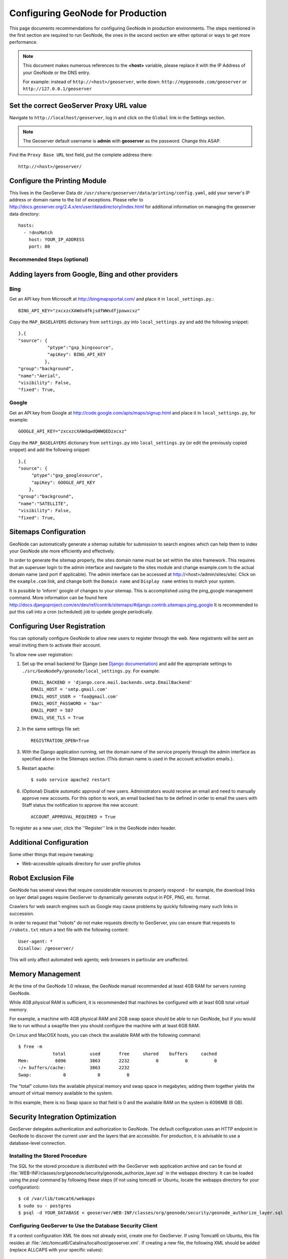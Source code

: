 .. _production:

==================================
Configuring GeoNode for Production
==================================

This page documents recommendations for configuring GeoNode in production environments.
The steps mentioned in the first section are required to run GeoNode, the ones in the second section are either optional or ways to get more performance.

.. note:: This document makes numerous references to the **<host>** variable, please replace it with the IP Address of your GeoNode or the DNS entry.

          For example: instead of ``http://<host>/geoserver``, write down: ``http://mygeonode.com/geoserver`` or ``http://127.0.0.1/geoserver``

Set the correct GeoServer Proxy URL value
-----------------------------------------

Navigate to ``http://localhost/geoserver``, log in and click on the ``Global`` link in the Settings section.

.. note:: The Geoserver default username is **admin** with **geoserver** as the password. Change this ASAP.

.. image:: img/geoserver_global_settings.png

Find the ``Proxy Base URL`` text field, put the complete address there::

    http://<host>/geoserver/

.. image:: img/geoserver_proxy_url.png

Configure the Printing Module
-----------------------------

This lives in the GeoServer Data dir ``/usr/share/geoserver/data/printing/config.yaml``, add your server's IP address or domain name to the list of exceptions. 
Please refer to http://docs.geoserver.org/2.4.x/en/user/datadirectory/index.html for additional information on managing the geoserver data directory::

    hosts:
      - !dnsMatch
        host: YOUR_IP_ADDRESS
        port: 80


Recommended Steps (optional)
============================

Adding layers from Google, Bing and other providers
---------------------------------------------------

Bing
====

Get an API key from Microsoft at http://bingmapsportal.com/ and place it in ``local_settings.py``.:: 
    
    BING_API_KEY="zxcxzcXAWdsdfkjsdfWWsdfjpowxcxz"

Copy the ``MAP_BASELAYERS`` dictionary from ``settings.py`` into ``local_settings.py`` and add the following snippet::

    },{
    "source": {
               "ptype":"gxp_bingsource",    
               "apiKey": BING_API_KEY 
              },
    "group":"background",
    "name":"Aerial",
    "visibility": False,
    "fixed": True,



Google
======

Get an API key from Google at http://code.google.com/apis/maps/signup.html and place it in ``local_settings.py``, for example::

    GOOGLE_API_KEY="zxcxzcXAWdqwdQWWQEDzxcxz"

Copy the ``MAP_BASELAYERS`` dictionary from ``settings.py`` into ``local_settings.py`` (or edit the previously copied snippet) and add the following snippet::

    },{
    "source": {
         "ptype":"gxp_googlesource",	
         "apiKey": GOOGLE_API_KEY
        },
    "group":"background",
    "name":"SATELLITE",
    "visibility": False,
    "fixed": True,


Sitemaps Configuration
----------------------

GeoNode can automatically generate a sitemap suitable for submission to search
engines which can help them to index your GeoNode site more efficiently and 
effectively.

In order to generate the sitemap properly, the sites domain name must be set
within the sites framework. This requires that an superuser login to the
admin interface and navigate to the sites module and change example.com to the
actual domain name (and port if applicable). The admin interface can be accessed
at http://<host>/admin/sites/site/. Click on the ``example.com`` link, and change
both the ``Domain name`` and ``Display name`` entries to match your system.


It is possible to 'inform' google of changes to your sitemap. This is accomplished
using the ping_google management command. More information can be found here
http://docs.djangoproject.com/en/dev/ref/contrib/sitemaps/#django.contrib.sitemaps.ping_google
It is recommended to put this call into a cron (scheduled) job to update google periodically.


Configuring User Registration
-----------------------------

You can optionally configure GeoNode to allow new users to register through the web.  New registrants will be sent an email inviting them to activate their account.

To allow new user registration:

1. Set up the email backend for Django (see `Django documentation <http://docs.djangoproject.com/en/dev/topics/email/#e-mail-backends>`_) and add the appropriate settings to ``./src/GeoNodePy/geonode/local_settings.py``.  For example::

       EMAIL_BACKEND = 'django.core.mail.backends.smtp.EmailBackend'
       EMAIL_HOST = 'smtp.gmail.com'
       EMAIL_HOST_USER = 'foo@gmail.com'
       EMAIL_HOST_PASSWORD = 'bar'
       EMAIL_PORT = 587
       EMAIL_USE_TLS = True
       
2. In the same settings file set::

       REGISTRATION_OPEN=True   

3. With the Django application running, set the domain name of the service properly through the admin interface as specified above in the Sitemaps section.  (This domain name is used in the account activation emails.).

5. Restart apache::

       $ sudo service apache2 restart

6. (Optional) Disable automatic approval of new users. Administrators would receive an email and need to manually approve new accounts. For this option to work, an email backed has to be defined in order to email the users with Staff status the notification to approve the new account::

       ACCOUNT_APPROVAL_REQUIRED = True

       
To register as a new user, click the ''Register'' link in the GeoNode index header.

Additional Configuration
------------------------

Some other things that require tweaking:

* Web-accessible uploads directory for user profile photos

.. TODO: Specify how to do this

Robot Exclusion File
--------------------

GeoNode has several views that require considerable resources to properly respond - for example, the download links on layer detail pages require GeoServer to dynamically generate output in PDF, PNG, etc. format.

Crawlers for web search engines such as Google may cause problems by quickly following many such links in succession.

In order to request that "robots" do not make requests directly to GeoServer, you can ensure that requests to ``/robots.txt`` return a text file with the following content::

    User-agent: *
    Disallow: /geoserver/

This will only affect automated web agents; web browsers in particular are unaffected.

.. TODO: Specify where to put this file

Memory Management
-----------------

At the time of the GeoNode 1.0 release, the GeoNode manual recommended at least 4GB RAM for servers running GeoNode.

While 4GB *physical* RAM is sufficient, it is recommended that machines be configured with at least 6GB total *virtual* memory.

For example, a machine with 4GB physical RAM and 2GB swap space should be able to run GeoNode, but if you would like to run without a swapfile then you should configure the machine with at least 6GB RAM.

On Linux and MacOSX hosts, you can check the available RAM with the following command::

    $ free -m
                 total         used       free     shared    buffers     cached
    Mem:          6096         3863       2232          0          0          0
    -/+ buffers/cache:         3863       2232
    Swap:            0            0          0

The "total" column lists the available physical memory and swap space in megabytes; adding them together yields the amount of virtual memory available to the system.

In this example, there is no Swap space so that field is 0 and the available RAM on the system is 6096MB (6 GB). 

Security Integration Optimization
---------------------------------

GeoServer delegates authentication and authorization to GeoNode. The default configuration uses an HTTP endpoint in GeoNode to discover the current user and the layers that are accessible. For production, it is advisable to use a database-level connection.

Installing the Stored Procedure
===============================

The SQL for the stored procedure is distributed with the GeoServer web application archive and can be found at :file:`WEB-INF/classes/org/geonode/security/geonode_authorize_layer.sql` in the webapps directory. It can be loaded using the `psql` command by following these steps (if not using tomcat6 or Ubuntu, locate the webapps directory for your configuration)::

    $ cd /var/lib/tomcat6/webapps
    $ sudo su - postgres
    $ psql -d YOUR_DATABASE < geoserver/WEB-INF/classes/org/geonode/security/geonode_authorize_layer.sql

Configuring GeoServer to Use the Database Security Client
=========================================================

If a context configuration XML file does not already exist, create one for GeoServer. If using Tomcat6 on Ubuntu, this file resides at :file:`/etc/tomcat6/Catalina/localhost/geoserver.xml`. If creating a new file, the following XML should be added (replace ALLCAPS with your specific values)::

    <Context path="/geoserver"
        antiResourceLocking="false" >
      <Parameter name="org.geonode.security.databaseSecurityClient.url"
        value="jdbc:postgresql://localhost:5432/DATABASE?user=USER&amp;password=PASSWORD"/>
    </Context>

If the file exists already, just add the `Parameter` element from above.

Verification of Database Security Client
========================================

To verify the settings change, look in the GeoServer logs for a line that notes: "using geonode database security client". If any issues arise, check your connection configuration as specified in the context file above.

Configuring the Servlet Container
---------------------------------

GeoServer is the most resource intensive component of GeoNode.

There are some general notes on setting up GeoServer for production environments in the `GeoServer manual <http://docs.geoserver.org/stable/en/user/production/index.html>`_ .

However, the following are some GeoServer recommendations with GeoNode's specific needs in mind.


JVM Options
============

The JRE used with GeoNode should be that distributed by Oracle.

Others such as OpenJDK may work but Oracle's JRE is recommended for higher performance rendering.

Startup options should include the following::

    -Xmx1024M -Xms1024M -XX:MaxPermSize=256M \
        -XX:CompileCommand=exclude,net/sf/saxon/event/ReceivingContentHandler.startEvent

These can be specified using the ``CATALINA_OPTS`` variable in Tomcat's ``bin/catalina.sh`` file, or the ``JETTY_OPTS`` in Jetty's ``bin/jetty.sh`` file.

.. TODO: Specify how/why/how much RAM to use in these settings.

Constrain GeoServer Worker Threads
==================================

While the JVM provides memory management for most operations in Java applications, the memory used for rendering (in GeoServer's case, responding to WMS GetMap requests) is not managed this way, so it is allocated in addition to the memory permitted by the JVM options above.

If GeoServer receives many concurrent requests, it may increase the memory usage significantly, so it is recommended to constrain the number of concurrent requests at the servlet container (ie, Jetty or Tomcat).

.. highlight:: xml

For Tomcat, you can edit ``conf/server.xml``.  By default, this file contains an entry defining a ContextHandler::

    <Connector port="8080" protocol="HTTP/1.1" 
        connectionTimeout="20000" 
        redirectPort="8443"/>

Add a ``maxThreads`` attribute to limit the number of threads (concurrent requests) to 50 (the default in Tomcat is 200)::

    <Connector port="8080" protocol="HTTP/1.1" 
        connectionTimeout="20000" 
        redirectPort="8443" maxThreads="50"/>

.. note:: This configuration is possible in Jetty as well but not yet documented in this manual.


Native JAI and JAI ImageIO
==========================

Using the native-code implementation of JAI and JAI ImageIO speeds up GeoServer, thereby requiring less concurrency at the same level of throughput.

The GeoServer manual contains `platform-specific instructions <http://docs.geoserver.org/stable/en/user/production/java.html#install-native-jai-and-jai-image-i-o-extensions>`_ for configuring JAI and JAI ImageIO.


GeoServer Configuration
=======================

There are a few controls to be set in the GeoServer configuration itself as well.


On the JAI Settings page
------------------------

.. figure:: img/GeoServer-JAI-Settings.png

   There are two considerations for the JAI settings.
   
      * Enable JPEG and PNG Native Acceleration to speed up the performance of WMS requests

      * Disable Tile Recycling as this optimization is less relevant on recent JVM implementations and has some overhead itself.


On the WMS Service page
-----------------------

.. figure:: img/GeoServer-Web-Map-Service.png

   There is only one consideration for the Web Map Service page

     * Don't set the "Resource Consumption Limits."
       This sounds a bit counter intuitive, but these limits are implemented in an inefficient way such that unless resource-intensive requests are common on your server it is more efficient to avoid the limits.
       A better implementation of this feature is available for GeoServer 2.1 and will be incorporated in GeoNode 1.1.


Printing with the Mapfish Print Service
=======================================

The GeoNode map composer can "print" maps to PDF documents using the `Mapfish
print service <http://www.mapfish.org/doc/print>`_.  The recommended way to run
this service is by using the printing extension to GeoServer (if you are using
the pre-built GeoNode package, this extension is already installed for you).
However, the print service includes restrictions on the servers that can
provide map tiles for printed maps.  These restrictions have a fairly strict
default, so you may want to loosen these constraints.

Adding servers by hostname
--------------------------

.. highlight:: yaml

The Mapfish printing module is configured through a `YAML <yaml>`_
configuration file, usually named :file:`print.yaml`.  If you are using the
GeoServer plugin to run the printing module, this configuration file can be
found at :file:`{GEOSERVER_DATA_DIR}/printing/config.yaml`.  The default
configuration should contain an entry like so::

    hosts:
      - !dnsMatch
        host: labs.metacarta.com
        port: 80
      - !dnsMatch
        host: terraservice.net
        port: 80

You can add host/port entries to this list to allow other servers.

.. seealso:: 
  
   The `Mapfish documentation
   <http://www.mapfish.org/doc/print/configuration.html>`_ on configuring the
   print module.

   The `GeoServer documentation
   <http://docs.geoserver.org/stable/en/user/community/printing/>`_ on
   configuring the print module.


